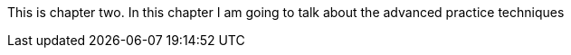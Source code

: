 [Chapter two]
This is chapter two. In this chapter I am going to talk about the advanced practice techniques 
